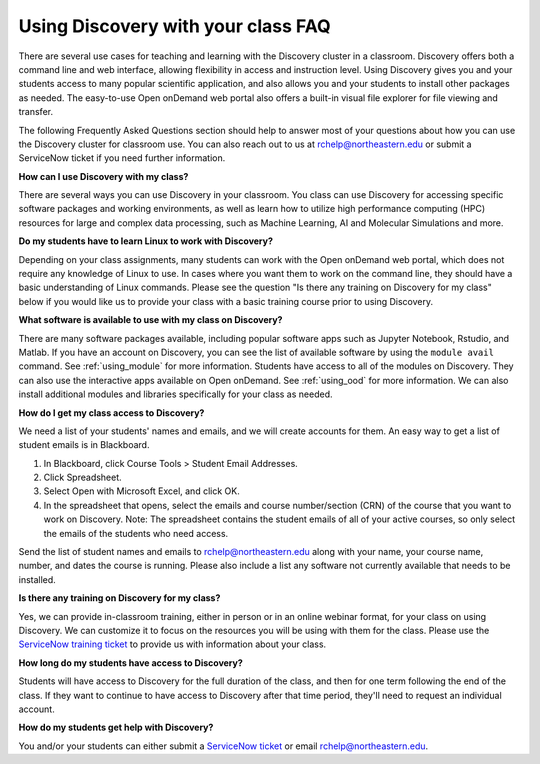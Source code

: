 ***********************************
Using Discovery with your class FAQ
***********************************
There are several use cases for teaching and learning with the Discovery cluster in a classroom.
Discovery offers both a command line and web interface, allowing flexibility in access and instruction level.
Using Discovery gives you and your students access to many popular scientific application,
and also allows you and your students to install other packages as needed.
The easy-to-use Open onDemand web portal also offers a built-in visual file
explorer for file viewing and transfer.

The following Frequently Asked Questions section should help to answer most of your questions about how you can
use the Discovery cluster for classroom use. You can also reach out to us at rchelp@northeastern.edu or submit
a ServiceNow ticket if you need further information.

**How can I use Discovery with my class?**

There are several ways you can use Discovery in your classroom. You class can use Discovery for accessing
specific software packages and working environments, as well as learn how to utilize high performance computing (HPC) resources for
large and complex data processing, such as Machine Learning, AI and Molecular Simulations and more.

**Do my students have to learn Linux to work with Discovery?**

Depending on your class assignments, many students can work with the Open onDemand web portal, which
does not require any knowledge of Linux to use. In cases where you want them to work on the command line,
they should have a basic understanding of Linux commands. Please see the question "Is there any training on Discovery for my class" below if
you would like us to provide your class with a basic training course prior to using Discovery.

**What software is available to use with my class on Discovery?**

There are many software packages available, including popular software apps such as Jupyter Notebook, Rstudio, and Matlab.
If you have an account on Discovery, you can see the list of available software by using the ``module avail`` command. See :ref:`using_module` for more information.
Students have access to all of the modules on Discovery. They can also use the interactive apps available on Open onDemand. See :ref:`using_ood` for more information.
We can also install additional modules and libraries specifically for your class as needed.

**How do I get my class access to Discovery?**

We need a list of your students' names and emails, and we will create accounts for them.
An easy way to get a list of student emails is in Blackboard.

1. In Blackboard, click Course Tools > Student Email Addresses.
2. Click Spreadsheet.
3. Select Open with Microsoft Excel, and click OK.
4. In the spreadsheet that opens, select the emails and course number/section (CRN) of the course that you want to work on Discovery.
   Note: The spreadsheet contains the student emails of all of your active courses, so only select the emails of the students who need access.

Send the list of student names and emails to rchelp@northeastern.edu along with your name, your course name, number, and dates the course is running.
Please also include a list any software not currently available that needs to be installed. 

**Is there any training on Discovery for my class?**

Yes, we can provide in-classroom training, either in person or in an online webinar format, for your class on using Discovery. We can customize it to
focus on the resources you will be using with them for the class. Please use the `ServiceNow training ticket <https://service.northeastern.edu/nav_to.do?uri=%2Fcom.glideapp.servicecatalog_cat_item_view.do%3Fv%3D1%26sysparm_id%3D200f98d6dbf08090a37cd206ca9619c8%26sysparm_link_parent%3D8314ddd2db379300a37cd206ca9619ea%26sysparm_catalog%3De0d08b13c3330100c8b837659bba8fb4%26sysparm_catalog_view%3Dcatalog_default%26sysparm_view%3Dcatalog_default>`_
to provide us with information about your class.

**How long do my students have access to Discovery?**

Students will have access to Discovery for the full duration of the class, and then for one term following the end of the class.
If they want to continue to have access to Discovery after that time period, they'll need to request an individual account.

**How do my students get help with Discovery?**

You and/or your students can either submit a `ServiceNow ticket <https://service.northeastern.edu/nav_to.do?uri=%2Fcom.glideapp.servicecatalog_cat_item_view.do%3Fv%3D1%26sysparm_id%3D0a0bfc5adb9f1fc075892f17d4961993%26sysparm_link_parent%3D8314ddd2db379300a37cd206ca9619ea%26sysparm_catalog%3De0d08b13c3330100c8b837659bba8fb4%26sysparm_catalog_view%3Dcatalog_default%26sysparm_view%3Dcatalog_default>`_ or email rchelp@northeastern.edu.

